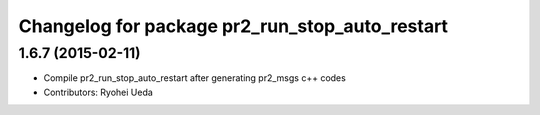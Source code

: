 ^^^^^^^^^^^^^^^^^^^^^^^^^^^^^^^^^^^^^^^^^^^^^^^
Changelog for package pr2_run_stop_auto_restart
^^^^^^^^^^^^^^^^^^^^^^^^^^^^^^^^^^^^^^^^^^^^^^^

1.6.7 (2015-02-11)
------------------
* Compile pr2_run_stop_auto_restart after generating pr2_msgs c++ codes
* Contributors: Ryohei Ueda

